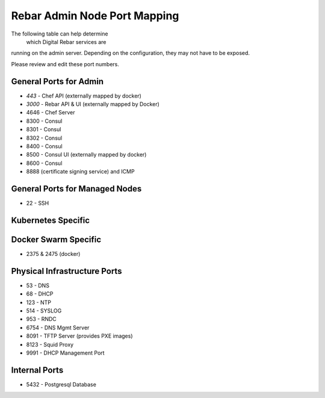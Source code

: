 .. _port_mapping:

Rebar Admin Node Port Mapping
-----------------------------

The following table can help determine
 which Digital Rebar services are
running on the admin server.  Depending on the configuration, they may not have to be exposed.

Please review and edit these port numbers.


General Ports for Admin
~~~~~~~~~~~~~~~~~~~~~~~

-  *443* - Chef API (externally mapped by docker)
-  *3000* - Rebar API & UI (externally mapped by Docker)
-  4646 - Chef Server
-  8300 - Consul
-  8301 - Consul
-  8302 - Consul
-  8400 - Consul
-  8500 - Consul UI (externally mapped by docker)
-  8600 - Consul
-  8888 (certificate signing service) and ICMP

General Ports for Managed Nodes
~~~~~~~~~~~~~~~~~~~~~~~~~~~~~~~

-  22 - SSH

Kubernetes Specific
~~~~~~~~~~~~~~~~~~~


Docker Swarm Specific
~~~~~~~~~~~~~~~~~~~~~

- 2375 & 2475 (docker)

Physical Infrastructure Ports
~~~~~~~~~~~~~~~~~~~~~~~~~~~~~

-  53 - DNS
-  68 - DHCP
-  123 - NTP
-  514 - SYSLOG
-  953 - RNDC
-  6754 - DNS Mgmt Server
-  8091 - TFTP Server (provides PXE images)
-  8123 - Squid Proxy
-  9991 - DHCP Management Port

Internal Ports
~~~~~~~~~~~~~~

-  5432 - Postgresql Database

